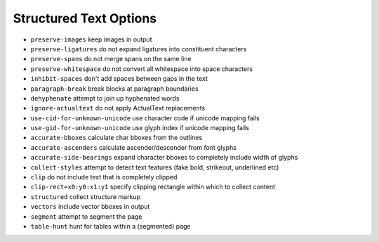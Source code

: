 Structured Text Options
=======================

- ``preserve-images`` keep images in output
- ``preserve-ligatures`` do not expand ligatures into constituent characters
- ``preserve-spans`` do not merge spans on the same line
- ``preserve-whitespace`` do not convert all whitespace into space characters
- ``inhibit-spaces`` don't add spaces between gaps in the text
- ``paragraph-break`` break blocks at paragraph boundaries
- ``dehyphenate`` attempt to join up hyphenated words
- ``ignore-actualtext`` do not apply ActualText replacements
- ``use-cid-for-unknown-unicode`` use character code if unicode mapping fails
- ``use-gid-for-unknown-unicode`` use glyph index if unicode mapping fails
- ``accurate-bboxes`` calculate char bboxes from the outlines
- ``accurate-ascenders`` calculate ascender/descender from font glyphs
- ``accurate-side-bearings`` expand character bboxes to completely include width of glyphs
- ``collect-styles`` attempt to detect text features (fake bold, strikeout, underlined etc)
- ``clip`` do not include text that is completely clipped
- ``clip-rect=x0:y0:x1:y1`` specify clipping rectangle within which to collect content
- ``structured`` collect structure markup
- ``vectors`` include vector bboxes in output
- ``segment`` attempt to segment the page
- ``table-hunt`` hunt for tables within a (segmented) page
